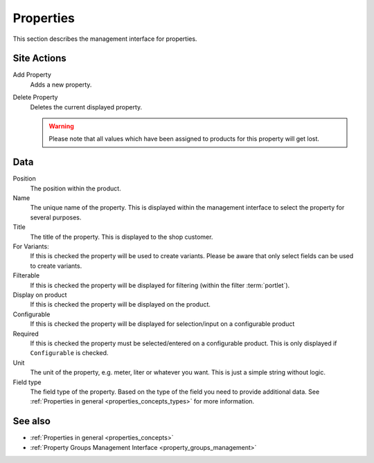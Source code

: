 .. index:: Property

.. _properties_management:

==========
Properties
==========

This section describes the management interface for properties.

Site Actions
============

Add Property
    Adds a new property.

Delete Property
    Deletes the current displayed property.

    .. warning::

        Please note that all values which have been assigned to products for
        this property will get lost.

Data
====

Position
    The position within the product.

Name
    The unique name of the property. This is displayed within the management
    interface to select the property for several purposes.

Title
    The title of the property. This is displayed to the shop customer.

For Variants:
    If this is checked the property will be used to create variants. Please be
    aware that only select fields can be used to create variants.

Filterable
    If this is checked the property will be displayed for filtering (within
    the filter :term:`portlet`).

Display on product
    If this is checked the property will be displayed on the product.

Configurable
    If this is checked the property will be displayed for selection/input on
    a configurable product

Required
    If this is checked the property must be selected/entered on a configurable
    product. This is only displayed if ``Configurable`` is checked.

Unit
    The unit of the property, e.g. meter, liter or whatever you want. This is
    just a simple string without logic.

Field type
    The field type of the property. Based on the type of the field you need
    to provide additional data. See :ref:`Properties in general
    <properties_concepts_types>` for more information.

See also
=========

* :ref:`Properties in general <properties_concepts>`
* :ref:`Property Groups Management Interface <property_groups_management>`

